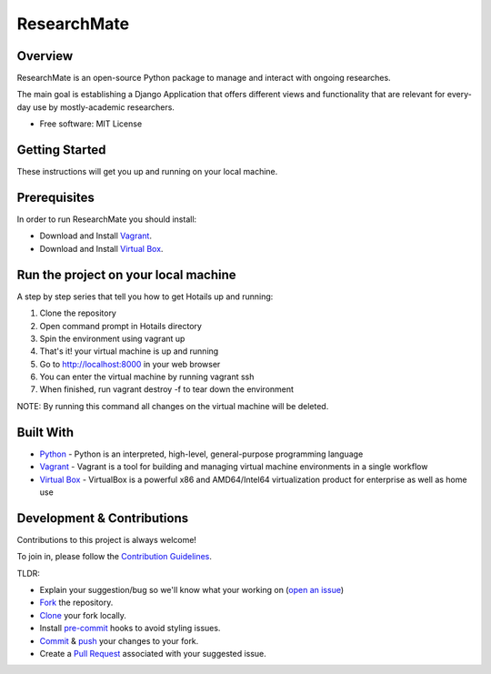 =============
ResearchMate
=============


Overview
========

ResearchMate is an open-source Python package to manage and interact with ongoing researches.

The main goal is establishing a Django Application that offers different views and functionality
that are relevant for every-day use by mostly-academic researchers.

* Free software: MIT License

Getting Started
================

These instructions will get you up and running on your local machine.

Prerequisites
==============

In order to run ResearchMate you should install:

* Download and Install `Vagrant`_.
* Download and Install `Virtual Box`_.

Run the project on your local machine
======================================
A step by step series that tell you how to get Hotails up and running:

1. Clone the repository
2. Open command prompt in Hotails directory
3. Spin the environment using vagrant up
4. That's it! your virtual machine is up and running
5. Go to http://localhost:8000 in your web browser
6. You can enter the virtual machine by running vagrant ssh
7. When finished, run vagrant destroy -f to tear down the environment

NOTE: By running this command all changes on the virtual machine will be deleted.

Built With
===========
* `Python`_ - Python is an interpreted, high-level, general-purpose programming language
* `Vagrant`_ - Vagrant is a tool for building and managing virtual machine environments in a single workflow
* `Virtual Box`_ - VirtualBox is a powerful x86 and AMD64/Intel64 virtualization product for enterprise as well as home use


Development & Contributions
============================
Contributions to this project is always welcome!

To join in, please follow the `Contribution Guidelines`_.

TLDR:

* Explain your suggestion/bug so we'll know what your working on (`open an issue`_)
* `Fork`_ the repository.
* `Clone`_ your fork locally.
* Install `pre-commit`_ hooks to avoid styling issues.
* `Commit`_ & `push`_ your changes to your fork.
* Create a `Pull Request`_ associated with your suggested issue.

.. _Vagrant: https://www.vagrantup.com/
.. _Virtual Box: https://www.virtualbox.org/
.. _Python: https://www.python.org/
.. _Contribution Guidelines: https://github.com/jeniaSakirko/ResearchMate/blob/main/CONTRIBUTING.rst
.. _open an issue: https://docs.github.com/en/issues/tracking-your-work-with-issues/creating-an-issue
.. _Fork: https://docs.github.com/en/get-started/quickstart/fork-a-repo
.. _Clone: https://docs.github.com/en/repositories/creating-and-managing-repositories/cloning-a-repository
.. _pre-commit: https://pre-commit.com/
.. _Commit: https://github.com/git-guides/git-commit
.. _push: https://github.com/git-guides/git-push
.. _Pull Request: https://docs.github.com/en/pull-requests/collaborating-with-pull-requests/proposing-changes-to-your-work-with-pull-requests/about-pull-requests
